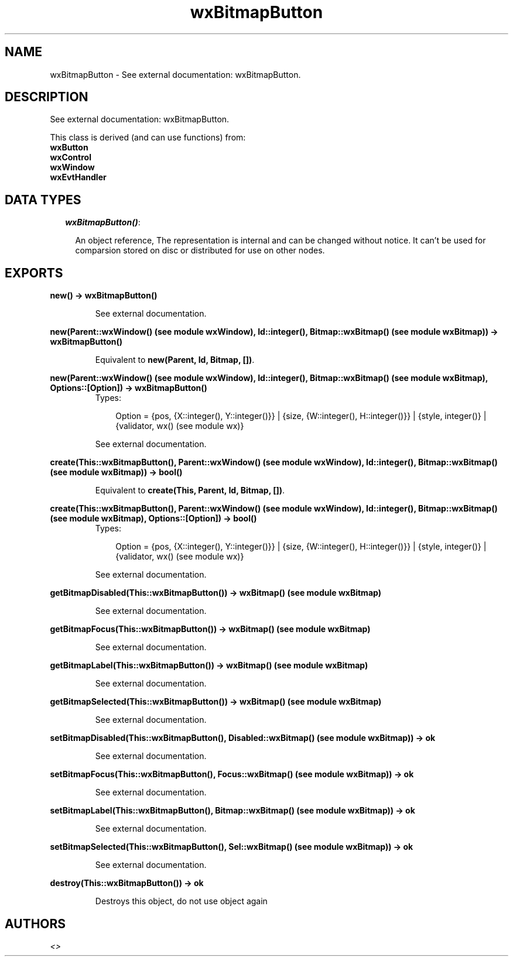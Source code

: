 .TH wxBitmapButton 3 "wxErlang 0.99" "" "Erlang Module Definition"
.SH NAME
wxBitmapButton \- See external documentation: wxBitmapButton.
.SH DESCRIPTION
.LP
See external documentation: wxBitmapButton\&.
.LP
This class is derived (and can use functions) from: 
.br
\fBwxButton\fR\& 
.br
\fBwxControl\fR\& 
.br
\fBwxWindow\fR\& 
.br
\fBwxEvtHandler\fR\& 
.SH "DATA TYPES"

.RS 2
.TP 2
.B
\fIwxBitmapButton()\fR\&:

.RS 2
.LP
An object reference, The representation is internal and can be changed without notice\&. It can\&'t be used for comparsion stored on disc or distributed for use on other nodes\&.
.RE
.RE
.SH EXPORTS
.LP
.B
new() -> wxBitmapButton()
.br
.RS
.LP
See external documentation\&.
.RE
.LP
.B
new(Parent::wxWindow() (see module wxWindow), Id::integer(), Bitmap::wxBitmap() (see module wxBitmap)) -> wxBitmapButton()
.br
.RS
.LP
Equivalent to \fBnew(Parent, Id, Bitmap, [])\fR\&\&.
.RE
.LP
.B
new(Parent::wxWindow() (see module wxWindow), Id::integer(), Bitmap::wxBitmap() (see module wxBitmap), Options::[Option]) -> wxBitmapButton()
.br
.RS
.TP 3
Types:

Option = {pos, {X::integer(), Y::integer()}} | {size, {W::integer(), H::integer()}} | {style, integer()} | {validator, wx() (see module wx)}
.br
.RE
.RS
.LP
See external documentation\&.
.RE
.LP
.B
create(This::wxBitmapButton(), Parent::wxWindow() (see module wxWindow), Id::integer(), Bitmap::wxBitmap() (see module wxBitmap)) -> bool()
.br
.RS
.LP
Equivalent to \fBcreate(This, Parent, Id, Bitmap, [])\fR\&\&.
.RE
.LP
.B
create(This::wxBitmapButton(), Parent::wxWindow() (see module wxWindow), Id::integer(), Bitmap::wxBitmap() (see module wxBitmap), Options::[Option]) -> bool()
.br
.RS
.TP 3
Types:

Option = {pos, {X::integer(), Y::integer()}} | {size, {W::integer(), H::integer()}} | {style, integer()} | {validator, wx() (see module wx)}
.br
.RE
.RS
.LP
See external documentation\&.
.RE
.LP
.B
getBitmapDisabled(This::wxBitmapButton()) -> wxBitmap() (see module wxBitmap)
.br
.RS
.LP
See external documentation\&.
.RE
.LP
.B
getBitmapFocus(This::wxBitmapButton()) -> wxBitmap() (see module wxBitmap)
.br
.RS
.LP
See external documentation\&.
.RE
.LP
.B
getBitmapLabel(This::wxBitmapButton()) -> wxBitmap() (see module wxBitmap)
.br
.RS
.LP
See external documentation\&.
.RE
.LP
.B
getBitmapSelected(This::wxBitmapButton()) -> wxBitmap() (see module wxBitmap)
.br
.RS
.LP
See external documentation\&.
.RE
.LP
.B
setBitmapDisabled(This::wxBitmapButton(), Disabled::wxBitmap() (see module wxBitmap)) -> ok
.br
.RS
.LP
See external documentation\&.
.RE
.LP
.B
setBitmapFocus(This::wxBitmapButton(), Focus::wxBitmap() (see module wxBitmap)) -> ok
.br
.RS
.LP
See external documentation\&.
.RE
.LP
.B
setBitmapLabel(This::wxBitmapButton(), Bitmap::wxBitmap() (see module wxBitmap)) -> ok
.br
.RS
.LP
See external documentation\&.
.RE
.LP
.B
setBitmapSelected(This::wxBitmapButton(), Sel::wxBitmap() (see module wxBitmap)) -> ok
.br
.RS
.LP
See external documentation\&.
.RE
.LP
.B
destroy(This::wxBitmapButton()) -> ok
.br
.RS
.LP
Destroys this object, do not use object again
.RE
.SH AUTHORS
.LP

.I
<>